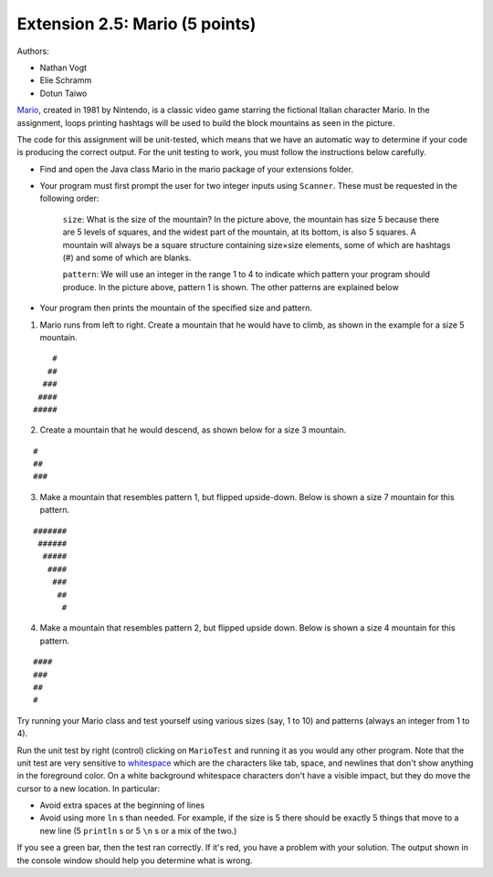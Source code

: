 =========================
Extension 2.5: Mario (5 points)
=========================

Authors:

* Nathan Vogt
* Elie Schramm
* Dotun Taiwo

`Mario <https://en.wikipedia.org/wiki/Mario_(franchise)>`_, created in 1981 by Nintendo, is a classic video game starring the fictional Italian character Mario. In the assignment,  loops printing hashtags will be used to build the block mountains as seen in the picture. 

.. image:: Super-Mario-Bros.-3.jpg

The code for this assignment will be unit-tested, which means that we have an automatic way to determine if your code is producing the correct output. For the unit testing to work, you must follow the instructions below carefully.

* Find and open the Java class Mario in the mario package of your extensions folder.
* Your program must first prompt the user for two integer inputs using ``Scanner``. These must be requested in the following order:

	``size``: What is the size of the mountain? In the picture above, the mountain has size 5 because there are 5 levels of squares, and the widest part of the mountain, at its bottom, is also 5 squares. A mountain will always be a square structure containing size×size elements, some of which are hashtags (#) and some of which are blanks.
	
	``pattern``: We will use an integer in the range 1 to 4 to indicate which pattern your program should produce. In the picture above, pattern 1 is shown. The other patterns are explained below

* Your program then prints the mountain of the specified size and pattern.

1. Mario runs from left to right. Create a mountain that he would have to climb, as shown in the example for a size 5 mountain.

::

	    #
	   ##
	  ###
	 ####
	#####


2. Create a mountain that he would descend, as shown below for a size 3 mountain.

::

	#  
	## 
	###


3. Make a mountain that resembles pattern 1, but flipped upside-down. Below is shown a size 7 mountain for this pattern.

::

	#######
	 ######
	  #####
	   ####
	    ###
	     ##
	      #


4. Make a mountain that resembles pattern 2, but flipped upside down. Below is shown a size 4 mountain for this pattern.
	
::

	#### 
	###  
	##   
	#  


Try running your Mario class and test yourself using various sizes (say, 1 to 10) and patterns (always an integer from 1 to 4).

Run the unit test by right (control) clicking on ``MarioTest`` and running it as you would any other program.  Note that the unit test are very sensitive to `whitespace <https://en.wikipedia.org/wiki/Whitespace_character>`_ which are the characters like tab, space, and newlines that don't show anything in the foreground color.  On a white background whitespace characters don't have a visible impact, but they do move the cursor to a new location. In particular:

* Avoid extra spaces at the beginning of lines

* Avoid using more ``ln`` s than needed.  For example, if the size is 5 there should be exactly 5 things that move to a new line (5 ``println`` s or 5 ``\n`` s or a mix of the two.)

If you see a green bar, then the test ran correctly. If it's red, you have a problem with your solution. The output shown in the console window should help you determine what is wrong.

